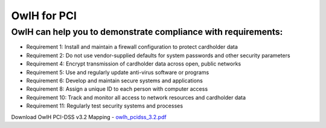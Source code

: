 OwlH for PCI
============

OwlH can help you to demonstrate compliance with requirements:
--------------------------------------------------------------

* Requirement 1: Install and maintain a firewall configuration to protect cardholder data
* Requirement 2: Do not use vendor-supplied defaults for system passwords and other security parameters
* Requirement 4: Encrypt transmission of cardholder data across open, public networks
* Requirement 5: Use and regularly update anti-virus software or programs
* Requirement 6: Develop and maintain secure systems and applications
* Requirement 8: Assign a unique ID to each person with computer access
* Requirement 10: Track and monitor all access to network resources and cardholder data
* Requirement 11: Regularly test security systems and processes

.. image:: /img/pcidssreq.png

.. _owlh_pcidss_3.2.pdf: https://drive.google.com/file/d/1IfC23AHSULjY6GKmXG_S5ZIUWKEMyB33/view?usp=sharing

Download OwlH PCI-DSS v3.2 Mapping - `owlh_pcidss_3.2.pdf`_
